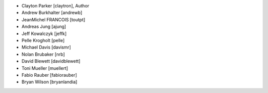 - Clayton Parker [claytron], Author
- Andrew Burkhalter [andrewb]
- JeanMichel FRANCOIS [toutpt]
- Andreas Jung [ajung]
- Jeff Kowalczyk [jeffk]
- Pelle Krogholt [pelle]
- Michael Davis [davismr]
- Nolan Brubaker [nrb]
- David Blewett [davidblewett]
- Toni Mueller [muellert]
- Fabio Rauber [fabiorauber]
- Bryan Wilson [bryanlandia]

